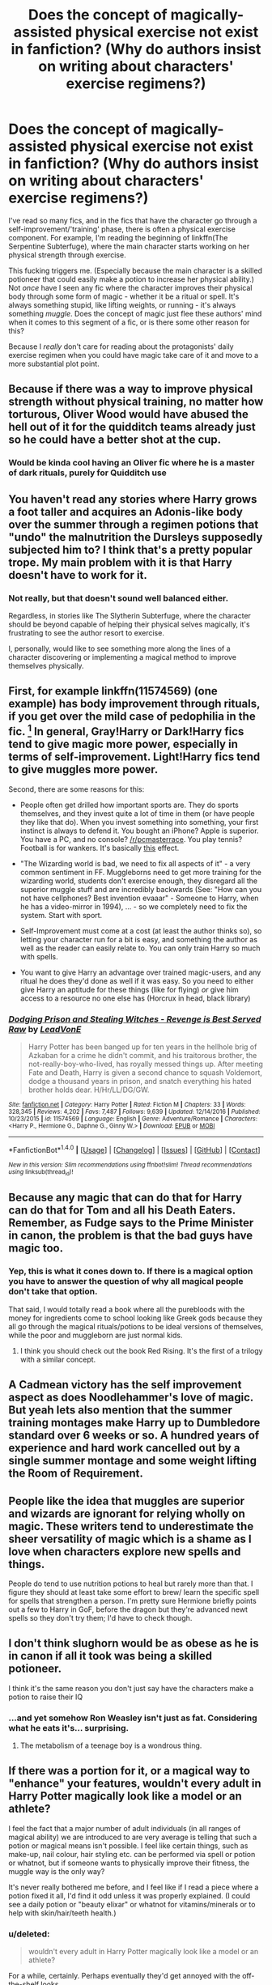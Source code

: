 #+TITLE: Does the concept of magically-assisted physical exercise not exist in fanfiction? (Why do authors insist on writing about characters' exercise regimens?)

* Does the concept of magically-assisted physical exercise not exist in fanfiction? (Why do authors insist on writing about characters' exercise regimens?)
:PROPERTIES:
:Score: 5
:DateUnix: 1485949611.0
:DateShort: 2017-Feb-01
:END:
I've read so many fics, and in the fics that have the character go through a self-improvement/'training' phase, there is often a physical exercise component. For example, I'm reading the beginning of linkffn(The Serpentine Subterfuge), where the main character starts working on her physical strength through exercise.

This fucking triggers me. (Especially because the main character is a skilled potioneer that could easily make a potion to increase her physical ability.) Not /once/ have I seen any fic where the character improves their physical body through some form of magic - whether it be a ritual or spell. It's always something stupid, like lifting weights, or running - it's always something /muggle/. Does the concept of magic just flee these authors' mind when it comes to this segment of a fic, or is there some other reason for this?

Because I /really/ don't care for reading about the protagonists' daily exercise regimen when you could have magic take care of it and move to a more substantial plot point.


** Because if there was a way to improve physical strength without physical training, no matter how torturous, Oliver Wood would have abused the hell out of it for the quidditch teams already just so he could have a better shot at the cup.
:PROPERTIES:
:Author: triforceelf
:Score: 24
:DateUnix: 1485960523.0
:DateShort: 2017-Feb-01
:END:

*** Would be kinda cool having an Oliver fic where he is a master of dark rituals, purely for Quidditch use
:PROPERTIES:
:Author: Jfoodsama
:Score: 41
:DateUnix: 1485961523.0
:DateShort: 2017-Feb-01
:END:


** You haven't read any stories where Harry grows a foot taller and acquires an Adonis-like body over the summer through a regimen potions that "undo" the malnutrition the Dursleys supposedly subjected him to? I think that's a pretty popular trope. My main problem with it is that Harry doesn't have to work for it.
:PROPERTIES:
:Author: deirox
:Score: 32
:DateUnix: 1485951054.0
:DateShort: 2017-Feb-01
:END:

*** Not really, but that doesn't sound well balanced either.

Regardless, in stories like The Slytherin Subterfuge, where the character should be beyond capable of helping their physical selves magically, it's frustrating to see the author resort to exercise.

I, personally, would like to see something more along the lines of a character discovering or implementing a magical method to improve themselves physically.
:PROPERTIES:
:Score: 6
:DateUnix: 1485951600.0
:DateShort: 2017-Feb-01
:END:


** First, for example linkffn(11574569) (one example) has body improvement through rituals, if you get over the mild case of pedophilia in the fic. [1] In general, Gray!Harry or Dark!Harry fics tend to give magic more power, especially in terms of self-improvement. Light!Harry fics tend to give muggles more power.

Second, there are some reasons for this:

- People often get drilled how important sports are. They do sports themselves, and they invest quite a lot of time in them (or have people they like that do). When you invest something into something, your first instinct is always to defend it. You bought an iPhone? Apple is superior. You have a PC, and no console? [[/r/pcmasterrace]]. You play tennis? Football is for wankers. It's basically [[http://extrafabulouscomics.com/wp-content/uploads/2014/11/sports.png][this]] effect.

- "The Wizarding world is bad, we need to fix all aspects of it" - a very common sentiment in FF. Muggleborns need to get more training for the wizarding world, students don't exercise enough, they disregard all the superior muggle stuff and are incredibly backwards (See: "How can you not have cellphones? Best invention evaaar" - Someone to Harry, when he has a video-mirror in 1994), ... - so we completely need to fix the system. Start with sport.

- Self-Improvement must come at a cost (at least the author thinks so), so letting your character run for a bit is easy, and something the author as well as the reader can easily relate to. You can only train Harry so much with spells.

- You want to give Harry an advantage over trained magic-users, and any ritual he does they'd done as well if it was easy. So you need to either give Harry an aptitude for these things (like for flying) /or/ give him access to a resource no one else has (Horcrux in head, black library)

[1] (I say mild case, since Harry had been in prison without any human contact since he was twelve, so I'd think he never grew up emotionally from that. Also, his body is also young, and hormones exist.) Anyways, the relevant stuff is in chapter 14:

#+begin_quote
  [[/spoiler][A few years ago, she'd done a ritual to give herself the strength of the male she could have been at the cost of her ability to taste sweetness. That the house hadn't affected that ritual was a minor miracle. She shuddered to think of what could have happened to her if it hadn't gone well, given what happened to the doxy in the ritual she'd just failed to complete.]]
#+end_quote
:PROPERTIES:
:Author: fflai
:Score: 10
:DateUnix: 1485951483.0
:DateShort: 2017-Feb-01
:END:

*** [[http://www.fanfiction.net/s/11574569/1/][*/Dodging Prison and Stealing Witches - Revenge is Best Served Raw/*]] by [[https://www.fanfiction.net/u/6791440/LeadVonE][/LeadVonE/]]

#+begin_quote
  Harry Potter has been banged up for ten years in the hellhole brig of Azkaban for a crime he didn't commit, and his traitorous brother, the not-really-boy-who-lived, has royally messed things up. After meeting Fate and Death, Harry is given a second chance to squash Voldemort, dodge a thousand years in prison, and snatch everything his hated brother holds dear. H/Hr/LL/DG/GW.
#+end_quote

^{/Site/: [[http://www.fanfiction.net/][fanfiction.net]] *|* /Category/: Harry Potter *|* /Rated/: Fiction M *|* /Chapters/: 33 *|* /Words/: 328,345 *|* /Reviews/: 4,202 *|* /Favs/: 7,487 *|* /Follows/: 9,639 *|* /Updated/: 12/14/2016 *|* /Published/: 10/23/2015 *|* /id/: 11574569 *|* /Language/: English *|* /Genre/: Adventure/Romance *|* /Characters/: <Harry P., Hermione G., Daphne G., Ginny W.> *|* /Download/: [[http://www.ff2ebook.com/old/ffn-bot/index.php?id=11574569&source=ff&filetype=epub][EPUB]] or [[http://www.ff2ebook.com/old/ffn-bot/index.php?id=11574569&source=ff&filetype=mobi][MOBI]]}

--------------

*FanfictionBot*^{1.4.0} *|* [[[https://github.com/tusing/reddit-ffn-bot/wiki/Usage][Usage]]] | [[[https://github.com/tusing/reddit-ffn-bot/wiki/Changelog][Changelog]]] | [[[https://github.com/tusing/reddit-ffn-bot/issues/][Issues]]] | [[[https://github.com/tusing/reddit-ffn-bot/][GitHub]]] | [[[https://www.reddit.com/message/compose?to=tusing][Contact]]]

^{/New in this version: Slim recommendations using/ ffnbot!slim! /Thread recommendations using/ linksub(thread_id)!}
:PROPERTIES:
:Author: FanfictionBot
:Score: 1
:DateUnix: 1485951514.0
:DateShort: 2017-Feb-01
:END:


** Because any magic that can do that for Harry can do that for Tom and all his Death Eaters. Remember, as Fudge says to the Prime Minister in canon, the problem is that the bad guys have magic too.
:PROPERTIES:
:Author: lord_geryon
:Score: 8
:DateUnix: 1485959261.0
:DateShort: 2017-Feb-01
:END:

*** Yep, this is what it cones down to. If there is a magical option you have to answer the question of why all magical people don't take that option.

That said, I would totally read a book where all the purebloods with the money for ingredients come to school looking like Greek gods because they all go through the magical rituals/potions to be ideal versions of themselves, while the poor and muggleborn are just normal kids.
:PROPERTIES:
:Author: Amnistar
:Score: 5
:DateUnix: 1485964804.0
:DateShort: 2017-Feb-01
:END:

**** I think you should check out the book Red Rising. It's the first of a trilogy with a similar concept.
:PROPERTIES:
:Author: diraniola
:Score: 2
:DateUnix: 1485968339.0
:DateShort: 2017-Feb-01
:END:


** A Cadmean victory has the self improvement aspect as does Noodlehammer's love of magic. But yeah lets also mention that the summer training montages make Harry up to Dumbledore standard over 6 weeks or so. A hundred years of experience and hard work cancelled out by a single summer montage and some weight lifting the Room of Requirement.
:PROPERTIES:
:Author: herO_wraith
:Score: 6
:DateUnix: 1485950873.0
:DateShort: 2017-Feb-01
:END:


** People like the idea that muggles are superior and wizards are ignorant for relying wholly on magic. These writers tend to underestimate the sheer versatility of magic which is a shame as I love when characters explore new spells and things.

People do tend to use nutrition potions to heal but rarely more than that. I figure they should at least take some effort to brew/ learn the specific spell for spells that strengthen a person. I'm pretty sure Hermione briefly points out a few to Harry in GoF, before the dragon but they're advanced newt spells so they don't try them; I'd have to check though.
:PROPERTIES:
:Author: chloezzz
:Score: 6
:DateUnix: 1485960675.0
:DateShort: 2017-Feb-01
:END:


** I don't think slughorn would be as obese as he is in canon if all it took was being a skilled potioneer.

I think it's the same reason you don't just say have the characters make a potion to raise their IQ
:PROPERTIES:
:Author: PawnJJ
:Score: 3
:DateUnix: 1485958795.0
:DateShort: 2017-Feb-01
:END:

*** ...and yet somehow Ron Weasley isn't just as fat. Considering what he eats it's... surprising.
:PROPERTIES:
:Author: motoko_urashima
:Score: 1
:DateUnix: 1485983869.0
:DateShort: 2017-Feb-02
:END:

**** The metabolism of a teenage boy is a wondrous thing.
:PROPERTIES:
:Author: t1mepiece
:Score: 6
:DateUnix: 1485991624.0
:DateShort: 2017-Feb-02
:END:


** If there was a portion for it, or a magical way to "enhance" your features, wouldn't every adult in Harry Potter magically look like a model or an athlete?

I feel the fact that a major number of adult individuals (in all ranges of magical ability) we are introduced to are very average is telling that such a potion or magical means isn't possible. I feel like certain things, such as make-up, nail colour, hair styling etc. can be performed via spell or potion or whatnot, but if someone wants to physically improve their fitness, the muggle way is the only way?

It's never really bothered me before, and I feel like if I read a piece where a potion fixed it all, I'd find it odd unless it was properly explained. (I could see a daily potion or "beauty elixar" or whatnot for vitamins/minerals or to help with skin/hair/teeth health.)
:PROPERTIES:
:Author: th3irin
:Score: 5
:DateUnix: 1485959306.0
:DateShort: 2017-Feb-01
:END:

*** u/deleted:
#+begin_quote
  wouldn't every adult in Harry Potter magically look like a model or an athlete?
#+end_quote

For a while, certainly. Perhaps eventually they'd get annoyed with the off-the-shelf looks.
:PROPERTIES:
:Score: 1
:DateUnix: 1486009763.0
:DateShort: 2017-Feb-02
:END:

**** That's certainly true, but I still feel like there would enough people abusing such powers (or potions or magic or what have you) to make it quite noticeable in the general population.
:PROPERTIES:
:Author: th3irin
:Score: 1
:DateUnix: 1486009901.0
:DateShort: 2017-Feb-02
:END:


** u/deleted:
#+begin_quote
  Especially because the main character is a skilled potioneer that could easily make a potion to increase her physical ability.
#+end_quote

Is that actually so? I can't think of any potions or spells which are a combination of easy, safe, cheap, permanent, and positive. You can create temporary increases in ability, but they're usually unsafe or indirect (engorgement charm can make you explode, for instance), prohibitively difficult or expensive to create (Felix Felicis), or harmful (any poison ever). You can /fix/ physical issues permanently, but I can't think of anything like a healing spell which /improves/ physical ability, rather than restoring it.

In fact, magic is often roundabout in how it accomplishes its goals. Yes, sometimes you can simply levitate an object with a spell. Sometimes though, you make something follow you by giving it feet. A spell to increase your strength might very well give you an extra set of arms and legs rather than increasing your raw strength.

Look at it another way. You could, potentially, use a charm or potion which may be difficult and dangerous in order to improve your cardiovascular health. Or, you could have a running regimen. It's not difficult to run regularly, especially not in a place like Hogwarts with how large and open the castle grounds are. It's basically permanent, at least as long as you do it to some regularity. It also doesn't rely on anything but your body. No potions, no spells, no magic of any sort. As long as you have your body, you have the results of your exercise. It's simple, reliable, and effective.

Besides that, it's good for you, and potentially improves your magical ability. If it's just mental, it helps. I don't know why, but physical exercise does make you just a little bit sharper. If it's physical, obviously I don't have to go into that. Hell, even if it's spiritual, many spiritual beliefs tie the body to the soul and believe a strong body helps in whatever purpose their beliefs hold. Monks don't just exercise because they've got nothing better to do (though I suspect it's a contributing factor).

Of course, there are interesting things you could do with it. You could ritualize your exercise regimen to tack on some kind of magical effect, even if it's not related, for instance. You could use potions to make exercise less difficult. That's a separate issue though. That's about what does and does not have any magical influence, or how often magic needs to be brought up.

So, the question is then /why/ is this character doing it? Well, if they're required to fight or compete in some way, it helps, for obvious reasons. They could be the sort of person who just can't sit still and needs to burn off that energy somehow. It could be a body-image issue. They could be health-conscientious. They could be the kind that need more structure in their life and will go out of the way to create it if none exists. They could very well just be driven to self-improvement.

Then, why is it actually written down rather than given a passing mention? Obviously it establishes or reinforces some character traits above. Or, perhaps, it runs counter to them and the character's struggle with it is the point. It establishes the character's routine so we know what they're doing and when. It gives that character an excuse for being physically capable at a time when it's more relevant (for instance, if the character can outrun an auror).

I haven't read the fic so I can't say for sure what's going on, but I suspect that if there is a problem, it's not necessarily the exercise. There's lots of potential reasons for it to exist. I'm not gonna read the entire fic to find out what they are, but they could very well be there and you just missed it. Or you've read so many fics that the trope has just gotten old for you. Either way, it's not the exercise.
:PROPERTIES:
:Score: 4
:DateUnix: 1485990634.0
:DateShort: 2017-Feb-02
:END:


** Eh, my head cannon is that there are physical enhancement rituals but they're extremely difficult to do because of the ingredients required in the ritual e.g.

- Fur of a transformed werewolf on a full moon.
- Blood of a vampire willingly given.
- Muscle/bone of a goblin that's seen a 100 battles.
- Heart of a centaur eaten when Mars is bright etc etc.

Otherwise you would have every character and his owl doing these kinds of physical enhancement rituals. The characters would then go from being wizards to being super heroes.
:PROPERTIES:
:Author: MarauderMoriarty
:Score: 5
:DateUnix: 1485952081.0
:DateShort: 2017-Feb-01
:END:


** I always assumed that it was similar to the whole "mind and body" school of thought. For example, warrior monks have to take care of both honing the body and focusing the mind.

And, though it's not as sophisticated as how adult wizards sometimes cast magic, the vast majority of magic in HP has specific physical movements and such involved.

I think a lot of this is tied to the fact that many of the characters are either muggleborn or grew up in muggle society.

Also, most potions (other than the ones that kill you) aren't permanent. Just like how you can't create something out of nothing, you can't use magic to permanently change anything. Even transfiguration has its limits and that is the most physical class of magic, requiring very precise wand movements to cast the spell.

I think that many people also write exercise who have never actually had to do a long exercise program. They just do an inspirational montage of before and after.

So yeah. It's pretty silly, but it does make some sense. Magic may not inherently be tied to your body strength but it may depend on how you use magic in the first place.
:PROPERTIES:
:Author: Oniknight
:Score: 2
:DateUnix: 1485992476.0
:DateShort: 2017-Feb-02
:END:


** [[http://www.fanfiction.net/s/8239413/1/][*/The Serpentine Subterfuge/*]] by [[https://www.fanfiction.net/u/3489773/murkybluematter][/murkybluematter/]]

#+begin_quote
  Harriett Potter survived her first year masquerading as a pureblooded boy, but sinister forces are now moving through the wizarding world, and when something sinister starts moving through Hogwarts as well, Harry and her friends are pulled into another maelstrom---whether Harry likes it or not. Book two. Alanna the Lioness take on HP.
#+end_quote

^{/Site/: [[http://www.fanfiction.net/][fanfiction.net]] *|* /Category/: Harry Potter *|* /Rated/: Fiction T *|* /Chapters/: 14 *|* /Words/: 338,096 *|* /Reviews/: 1,268 *|* /Favs/: 1,171 *|* /Follows/: 631 *|* /Updated/: 12/29/2013 *|* /Published/: 6/20/2012 *|* /Status/: Complete *|* /id/: 8239413 *|* /Language/: English *|* /Genre/: Adventure/Friendship *|* /Characters/: Harry P., Draco M. *|* /Download/: [[http://www.ff2ebook.com/old/ffn-bot/index.php?id=8239413&source=ff&filetype=epub][EPUB]] or [[http://www.ff2ebook.com/old/ffn-bot/index.php?id=8239413&source=ff&filetype=mobi][MOBI]]}

--------------

*FanfictionBot*^{1.4.0} *|* [[[https://github.com/tusing/reddit-ffn-bot/wiki/Usage][Usage]]] | [[[https://github.com/tusing/reddit-ffn-bot/wiki/Changelog][Changelog]]] | [[[https://github.com/tusing/reddit-ffn-bot/issues/][Issues]]] | [[[https://github.com/tusing/reddit-ffn-bot/][GitHub]]] | [[[https://www.reddit.com/message/compose?to=tusing][Contact]]]

^{/New in this version: Slim recommendations using/ ffnbot!slim! /Thread recommendations using/ linksub(thread_id)!}
:PROPERTIES:
:Author: FanfictionBot
:Score: 1
:DateUnix: 1485949635.0
:DateShort: 2017-Feb-01
:END:


** Would it be any different from current chemically-assisted (protein powders, etc.) physical fitness practices? Or would it be, "drink a potion, when you wake up you're "10/10 definitely would'"?

Either way's boring but the first is less intrusive in the story. Unless the point of the story is drinking a bangability potion.
:PROPERTIES:
:Author: jeffala
:Score: 1
:DateUnix: 1485967383.0
:DateShort: 2017-Feb-01
:END:

*** If achieving fitness is the point of the story, the potion-assisted exercise is a potentially interesting aspect.

If achieving fitness /isn't/ the point of the story, then instant-fitness-in-a-bottle could work well.

I think the OP's point is that there are a bunch of stories in which many paragraphs are spent on exercise routines when it's not important to the story. Harry starts exercising in the Room of Requirement on time dilation, gets out at the end of term, his fitness routine is documented throughout summer, Ginny notices appreciatively, and that's the end of it. But Ginny already had the hots for him, and the story could have skipped summer at the Dursleys if it weren't for the exercise routine.
:PROPERTIES:
:Score: 3
:DateUnix: 1486010627.0
:DateShort: 2017-Feb-02
:END:


** i always imagine there are spells and potions to wipe away exhaustion, make excercies more productive. reduce the need to do it often. presumably wizards don't suffer from ill affects of bad health. so average is fine. dumbledore being fit is cannon though, right. something about moving much quicker than could be expected. i don't really like equivilent exchange type magic you see in ritual heavy fics.
:PROPERTIES:
:Author: tomintheconer
:Score: 1
:DateUnix: 1485972840.0
:DateShort: 2017-Feb-01
:END:


** linkffn(for love of magic) linkffn(With Strength of Steel Wings)

Both involve using runes as a shortcut to more power. Both have a degree of looking back and realizing that the way they went about it was reckless and should have been done with much more care.
:PROPERTIES:
:Author: apothecaragorn19
:Score: 1
:DateUnix: 1485990352.0
:DateShort: 2017-Feb-02
:END:

*** [[http://www.fanfiction.net/s/11669575/1/][*/For Love of Magic/*]] by [[https://www.fanfiction.net/u/5241558/Noodlehammer][/Noodlehammer/]]

#+begin_quote
  A different upbringing leaves Harry Potter with an early knowledge of magic and a view towards the Wizarding World not as an escape from the Dursleys, but as an opportunity to learn more about it. Unfortunately, he quickly finds that there are many elements in this new world that are unwilling to leave the Boy-Who-Lived alone.
#+end_quote

^{/Site/: [[http://www.fanfiction.net/][fanfiction.net]] *|* /Category/: Harry Potter *|* /Rated/: Fiction M *|* /Chapters/: 33 *|* /Words/: 437,537 *|* /Reviews/: 5,609 *|* /Favs/: 5,800 *|* /Follows/: 6,644 *|* /Updated/: 18h *|* /Published/: 12/15/2015 *|* /id/: 11669575 *|* /Language/: English *|* /Characters/: Harry P. *|* /Download/: [[http://www.ff2ebook.com/old/ffn-bot/index.php?id=11669575&source=ff&filetype=epub][EPUB]] or [[http://www.ff2ebook.com/old/ffn-bot/index.php?id=11669575&source=ff&filetype=mobi][MOBI]]}

--------------

[[http://www.fanfiction.net/s/9036071/1/][*/With Strength of Steel Wings/*]] by [[https://www.fanfiction.net/u/717542/AngelaStarCat][/AngelaStarCat/]]

#+begin_quote
  A young Harry Potter, abandoned on the streets, is taken in by a man with a mysterious motive. When his new muggle tattoo suddenly animates, he is soon learning forbidden magic and planning to infiltrate the wizarding world on behalf of the "ordinary" people. But nothing is ever that black and white. (Runes, Blood Magic, Parseltongue, Slytherin!Harry) (SEE NOTE 1st Chapter)
#+end_quote

^{/Site/: [[http://www.fanfiction.net/][fanfiction.net]] *|* /Category/: Harry Potter *|* /Rated/: Fiction M *|* /Chapters/: 38 *|* /Words/: 719,300 *|* /Reviews/: 1,853 *|* /Favs/: 2,909 *|* /Follows/: 3,317 *|* /Updated/: 6/4/2015 *|* /Published/: 2/22/2013 *|* /id/: 9036071 *|* /Language/: English *|* /Genre/: Adventure/Angst *|* /Characters/: Harry P., Hermione G., Draco M., Fawkes *|* /Download/: [[http://www.ff2ebook.com/old/ffn-bot/index.php?id=9036071&source=ff&filetype=epub][EPUB]] or [[http://www.ff2ebook.com/old/ffn-bot/index.php?id=9036071&source=ff&filetype=mobi][MOBI]]}

--------------

*FanfictionBot*^{1.4.0} *|* [[[https://github.com/tusing/reddit-ffn-bot/wiki/Usage][Usage]]] | [[[https://github.com/tusing/reddit-ffn-bot/wiki/Changelog][Changelog]]] | [[[https://github.com/tusing/reddit-ffn-bot/issues/][Issues]]] | [[[https://github.com/tusing/reddit-ffn-bot/][GitHub]]] | [[[https://www.reddit.com/message/compose?to=tusing][Contact]]]

^{/New in this version: Slim recommendations using/ ffnbot!slim! /Thread recommendations using/ linksub(thread_id)!}
:PROPERTIES:
:Author: FanfictionBot
:Score: 1
:DateUnix: 1485990394.0
:DateShort: 2017-Feb-02
:END:


** In /Dodging Prison and Stealing Witches/, there is at least one strength-improving ritual. However, there are characters who exercise the traditional way -- rituals are generally serious.
:PROPERTIES:
:Score: 1
:DateUnix: 1486009808.0
:DateShort: 2017-Feb-02
:END:
